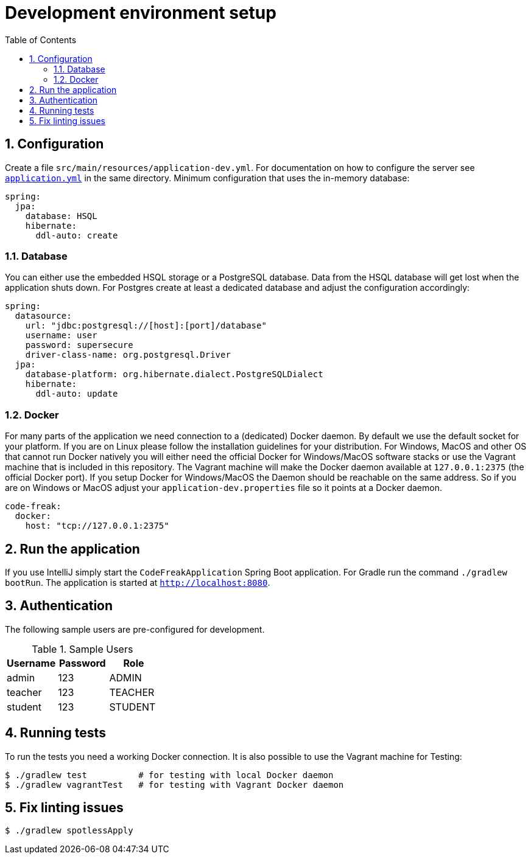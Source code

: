 = Development environment setup
:sectnums:
:toc: left
:toclevels: 3

== Configuration
Create a file `src/main/resources/application-dev.yml`. For documentation on how to configure the
server see https://github.com/code-freak/code-freak/blob/master/src/main/resources/application.yml[`application.yml`]
in the same directory. Minimum configuration that uses the in-memory database:
```yaml
spring:
  jpa:
    database: HSQL
    hibernate:
      ddl-auto: create
```

=== Database
You can either use the embedded HSQL storage or a PostgreSQL database. Data from the HSQL database will get lost when
the application shuts down. For Postgres create at least a dedicated database and adjust the configuration accordingly:
```yaml
spring:
  datasource:
    url: "jdbc:postgresql://[host]:[port]/database"
    username: user
    password: supersecure
    driver-class-name: org.postgresql.Driver
  jpa:
    database-platform: org.hibernate.dialect.PostgreSQLDialect
    hibernate:
      ddl-auto: update
```

=== Docker
For many parts of the application we need connection to a (dedicated) Docker daemon. By default we use the default
socket for your platform. If you are on Linux please follow the installation guidelines for your distribution.
For Windows, MacOS and other OS that cannot run Docker natively you will either need the official Docker for Windows/MacOS
software stacks or use the Vagrant machine that is included in this repository. The Vagrant machine will make the Docker
daemon available at `127.0.0.1:2375` (the official Docker port). If you setup Docker for Windows/MacOS the Daemon should
be reachable on the same address. So if you are on Windows or MacOS adjust your `application-dev.properties` file so it points
at a Docker daemon.
```yaml
code-freak:
  docker:
    host: "tcp://127.0.0.1:2375"
```

== Run the application
If you use IntelliJ simply start the `CodeFreakApplication` Spring Boot application.
For Gradle run the command `./gradlew bootRun`. The application is started at `http://localhost:8080`.

== Authentication
The following sample users are pre-configured for development.

.Sample Users
|===
|Username |Password |Role

|admin
|123
|ADMIN

|teacher
|123
|TEACHER

|student
|123
|STUDENT
|===

== Running tests
To run the tests you need a working Docker connection. It is also possible to use the Vagrant machine for Testing:
```shell
$ ./gradlew test          # for testing with local Docker daemon
$ ./gradlew vagrantTest   # for testing with Vagrant Docker daemon
```

== Fix linting issues
```console
$ ./gradlew spotlessApply
```
